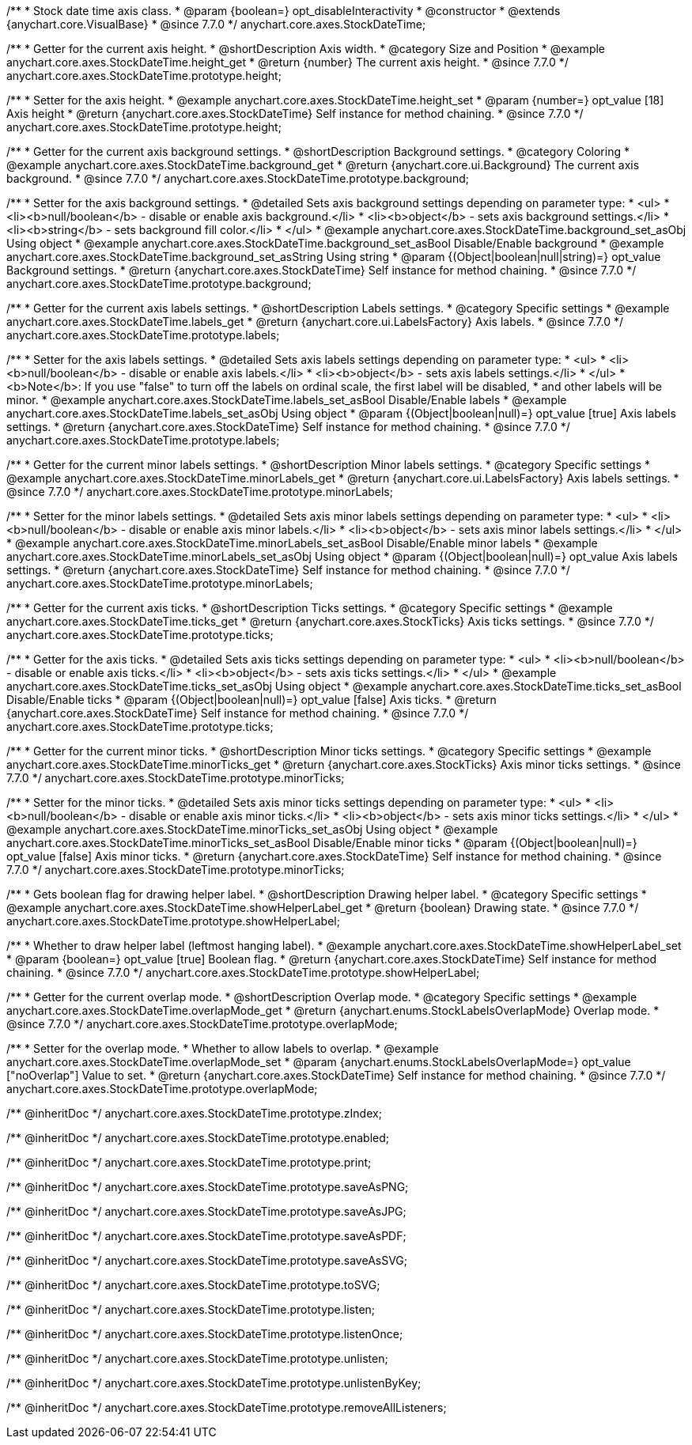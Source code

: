 /**
 * Stock date time axis class.
 * @param {boolean=} opt_disableInteractivity
 * @constructor
 * @extends {anychart.core.VisualBase}
 * @since 7.7.0
 */
anychart.core.axes.StockDateTime;


//----------------------------------------------------------------------------------------------------------------------
//
//  anychart.core.axes.StockDateTime.prototype.height
//
//----------------------------------------------------------------------------------------------------------------------

/**
 * Getter for the current axis height.
 * @shortDescription Axis width.
 * @category Size and Position
 * @example anychart.core.axes.StockDateTime.height_get
 * @return {number} The current axis height.
 * @since 7.7.0
 */
anychart.core.axes.StockDateTime.prototype.height;

/**
 * Setter for the axis height.
 * @example anychart.core.axes.StockDateTime.height_set
 * @param {number=} opt_value [18] Axis height
 * @return {anychart.core.axes.StockDateTime} Self instance for method chaining.
 * @since 7.7.0
 */
anychart.core.axes.StockDateTime.prototype.height;


//----------------------------------------------------------------------------------------------------------------------
//
//  anychart.core.axes.StockDateTime.prototype.background
//
//----------------------------------------------------------------------------------------------------------------------

/**
 * Getter for the current axis background settings.
 * @shortDescription Background settings.
 * @category Coloring
 * @example anychart.core.axes.StockDateTime.background_get
 * @return {anychart.core.ui.Background} The current axis background.
 * @since 7.7.0
 */
anychart.core.axes.StockDateTime.prototype.background;

/**
 * Setter for the axis background settings.
 * @detailed Sets axis background settings depending on parameter type:
 * <ul>
 *   <li><b>null/boolean</b> - disable or enable axis background.</li>
 *   <li><b>object</b> - sets axis background settings.</li>
 *   <li><b>string</b> - sets background fill color.</li>
 * </ul>
 * @example anychart.core.axes.StockDateTime.background_set_asObj Using object
 * @example anychart.core.axes.StockDateTime.background_set_asBool Disable/Enable background
 * @example anychart.core.axes.StockDateTime.background_set_asString Using string
 * @param {(Object|boolean|null|string)=} opt_value Background settings.
 * @return {anychart.core.axes.StockDateTime} Self instance for method chaining.
 * @since 7.7.0
 */
anychart.core.axes.StockDateTime.prototype.background;


//----------------------------------------------------------------------------------------------------------------------
//
//  anychart.core.axes.StockDateTime.prototype.labels
//
//----------------------------------------------------------------------------------------------------------------------

/**
 * Getter for the current axis labels settings.
 * @shortDescription Labels settings.
 * @category Specific settings
 * @example anychart.core.axes.StockDateTime.labels_get
 * @return {anychart.core.ui.LabelsFactory} Axis labels.
 * @since 7.7.0
 */
anychart.core.axes.StockDateTime.prototype.labels;

/**
 * Setter for the axis labels settings.
 * @detailed Sets axis labels settings depending on parameter type:
 * <ul>
 *   <li><b>null/boolean</b> - disable or enable axis labels.</li>
 *   <li><b>object</b> - sets axis labels settings.</li>
 * </ul>
 * <b>Note</b>: If you use "false" to turn off the labels on ordinal scale, the first label will be disabled,
 * and other labels will be minor.
 * @example anychart.core.axes.StockDateTime.labels_set_asBool Disable/Enable labels
 * @example anychart.core.axes.StockDateTime.labels_set_asObj Using object
 * @param {(Object|boolean|null)=} opt_value [true] Axis labels settings.
 * @return {anychart.core.axes.StockDateTime} Self instance for method chaining.
 * @since 7.7.0
 */
anychart.core.axes.StockDateTime.prototype.labels;


//----------------------------------------------------------------------------------------------------------------------
//
//  anychart.core.axes.StockDateTime.prototype.minorLabels
//
//----------------------------------------------------------------------------------------------------------------------

/**
 * Getter for the current minor labels settings.
 * @shortDescription Minor labels settings.
 * @category Specific settings
 * @example anychart.core.axes.StockDateTime.minorLabels_get
 * @return {anychart.core.ui.LabelsFactory} Axis labels settings.
 * @since 7.7.0
 */
anychart.core.axes.StockDateTime.prototype.minorLabels;

/**
 * Setter for the minor labels settings.
 * @detailed Sets axis minor labels settings depending on parameter type:
 * <ul>
 *   <li><b>null/boolean</b> - disable or enable axis minor labels.</li>
 *   <li><b>object</b> - sets axis minor labels settings.</li>
 * </ul>
 * @example anychart.core.axes.StockDateTime.minorLabels_set_asBool Disable/Enable minor labels
 * @example anychart.core.axes.StockDateTime.minorLabels_set_asObj Using object
 * @param {(Object|boolean|null)=} opt_value Axis labels settings.
 * @return {anychart.core.axes.StockDateTime} Self instance for method chaining.
 * @since 7.7.0
 */
anychart.core.axes.StockDateTime.prototype.minorLabels;


//----------------------------------------------------------------------------------------------------------------------
//
//  anychart.core.axes.StockDateTime.prototype.ticks
//
//----------------------------------------------------------------------------------------------------------------------

/**
 * Getter for the current axis ticks.
 * @shortDescription Ticks settings.
 * @category Specific settings
 * @example anychart.core.axes.StockDateTime.ticks_get
 * @return {anychart.core.axes.StockTicks} Axis ticks settings.
 * @since 7.7.0
 */
anychart.core.axes.StockDateTime.prototype.ticks;

/**
 * Getter for the axis ticks.
 * @detailed Sets axis ticks settings depending on parameter type:
 * <ul>
 *   <li><b>null/boolean</b> - disable or enable axis ticks.</li>
 *   <li><b>object</b> - sets axis ticks settings.</li>
 * </ul>
 * @example anychart.core.axes.StockDateTime.ticks_set_asObj Using object
 * @example anychart.core.axes.StockDateTime.ticks_set_asBool Disable/Enable ticks
 * @param {(Object|boolean|null)=} opt_value [false] Axis ticks.
 * @return {anychart.core.axes.StockDateTime} Self instance for method chaining.
 * @since 7.7.0
 */
anychart.core.axes.StockDateTime.prototype.ticks;


//----------------------------------------------------------------------------------------------------------------------
//
//  anychart.core.axes.StockDateTime.prototype.minorTicks
//
//----------------------------------------------------------------------------------------------------------------------

/**
 * Getter for the current minor ticks.
 * @shortDescription Minor ticks settings.
 * @category Specific settings
 * @example anychart.core.axes.StockDateTime.minorTicks_get
 * @return {anychart.core.axes.StockTicks} Axis minor ticks settings.
 * @since 7.7.0
 */
anychart.core.axes.StockDateTime.prototype.minorTicks;

/**
 * Setter for the minor ticks.
 * @detailed Sets axis minor ticks settings depending on parameter type:
 * <ul>
 *   <li><b>null/boolean</b> - disable or enable axis minor ticks.</li>
 *   <li><b>object</b> - sets axis minor ticks settings.</li>
 * </ul>
 * @example anychart.core.axes.StockDateTime.minorTicks_set_asObj Using object
 * @example anychart.core.axes.StockDateTime.minorTicks_set_asBool Disable/Enable minor ticks
 * @param {(Object|boolean|null)=} opt_value [false] Axis minor ticks.
 * @return {anychart.core.axes.StockDateTime} Self instance for method chaining.
 * @since 7.7.0
 */
anychart.core.axes.StockDateTime.prototype.minorTicks;


//----------------------------------------------------------------------------------------------------------------------
//
//  anychart.core.axes.StockDateTime.prototype.showHelperLabel
//
//----------------------------------------------------------------------------------------------------------------------

/**
 * Gets boolean flag for drawing helper label.
 * @shortDescription Drawing helper label.
 * @category Specific settings
 * @example anychart.core.axes.StockDateTime.showHelperLabel_get
 * @return {boolean} Drawing state.
 * @since 7.7.0
 */
anychart.core.axes.StockDateTime.prototype.showHelperLabel;

/**
 * Whether to draw helper label (leftmost hanging label).
 * @example anychart.core.axes.StockDateTime.showHelperLabel_set
 * @param {boolean=} opt_value [true] Boolean flag.
 * @return {anychart.core.axes.StockDateTime} Self instance for method chaining.
 * @since 7.7.0
 */
anychart.core.axes.StockDateTime.prototype.showHelperLabel;


//----------------------------------------------------------------------------------------------------------------------
//
//  anychart.core.axes.StockDateTime.prototype.overlapMode
//
//----------------------------------------------------------------------------------------------------------------------

/**
 * Getter for the current overlap mode.
 * @shortDescription Overlap mode.
 * @category Specific settings
 * @example anychart.core.axes.StockDateTime.overlapMode_get
 * @return {anychart.enums.StockLabelsOverlapMode} Overlap mode.
 * @since 7.7.0
 */
anychart.core.axes.StockDateTime.prototype.overlapMode;

/**
 * Setter for the overlap mode.
 * Whether to allow labels to overlap.
 * @example anychart.core.axes.StockDateTime.overlapMode_set
 * @param {anychart.enums.StockLabelsOverlapMode=} opt_value ["noOverlap"] Value to set.
 * @return {anychart.core.axes.StockDateTime} Self instance for method chaining.
 * @since 7.7.0
 */
anychart.core.axes.StockDateTime.prototype.overlapMode;

/** @inheritDoc */
anychart.core.axes.StockDateTime.prototype.zIndex;

/** @inheritDoc */
anychart.core.axes.StockDateTime.prototype.enabled;

/** @inheritDoc */
anychart.core.axes.StockDateTime.prototype.print;

/** @inheritDoc */
anychart.core.axes.StockDateTime.prototype.saveAsPNG;

/** @inheritDoc */
anychart.core.axes.StockDateTime.prototype.saveAsJPG;

/** @inheritDoc */
anychart.core.axes.StockDateTime.prototype.saveAsPDF;

/** @inheritDoc */
anychart.core.axes.StockDateTime.prototype.saveAsSVG;

/** @inheritDoc */
anychart.core.axes.StockDateTime.prototype.toSVG;

/** @inheritDoc */
anychart.core.axes.StockDateTime.prototype.listen;

/** @inheritDoc */
anychart.core.axes.StockDateTime.prototype.listenOnce;

/** @inheritDoc */
anychart.core.axes.StockDateTime.prototype.unlisten;

/** @inheritDoc */
anychart.core.axes.StockDateTime.prototype.unlistenByKey;

/** @inheritDoc */
anychart.core.axes.StockDateTime.prototype.removeAllListeners;

